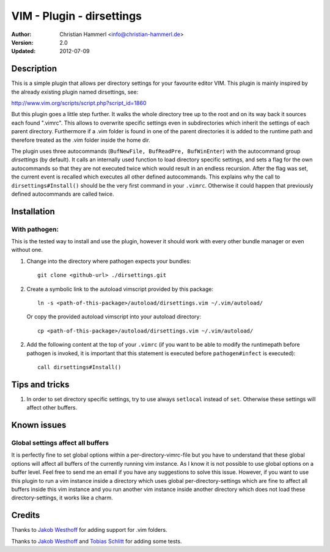 ==========================
VIM - Plugin - dirsettings
==========================

:Author:  Christian Hammerl <info@christian-hammerl.de>
:Version: 2.0
:Updated: 2012-07-09

Description
===========

This is a simple plugin that allows per directory settings for your favourite
editor VIM. This plugin is mainly inspired by the already existing plugin named
dirsettings, see:

http://www.vim.org/scripts/script.php?script_id=1860

But this plugin goes a little step further. It walks the whole directory tree
up to the root and on its way back it sources each found ".vimrc".  This allows
to overwrite specific settings even in subdirectories which inherit the
settings of each parent directory. Furthermore if a .vim folder is found in one
of the parent directories it is added to the runtime path and therefore treated
as the .vim folder inside the home dir.

The plugin uses three autocommands (``BufNewFile, BufReadPre, BufWinEnter``)
with the autocommand group `dirsettings` (by default). It calls an internally
used function to load directory specific settings, and sets a flag for the own
autocommands so that they are not executed twice which would result in an
endless recursion. After the flag was set, the current event is recalled which
executes all other defined autocommands. This explains why the call to
``dirsettings#Install()`` should be the very first command in your ``.vimrc``.
Otherwise it could happen that previously defined autocommands are called
twice.

Installation
============

With pathogen:
--------------

This is the tested way to install and use the plugin, however it should work
with every other bundle manager or even without one.

1. Change into the directory where pathogen expects your bundles::

    git clone <github-url> ./dirsettings.git

2. Create a symbolic link to the autoload vimscript provided by this package::

    ln -s <path-of-this-package>/autoload/dirsettings.vim ~/.vim/autoload/

   Or copy the provided autoload vimscript into your autoload directory::

    cp <path-of-this-package>/autoload/dirsettings.vim ~/.vim/autoload/

2. Add the following content at the top of your ``.vimrc`` (if you want to be
   able to modify the runtimepath before pathogen is invoked, it is important
   that this statement is executed before ``pathogen#infect`` is executed)::

    call dirsettings#Install()

Tips and tricks
===============

1. In order to set directory specific settings, try to use always ``setlocal``
   instead of ``set``. Otherwise these settings will affect other buffers.

Known issues
============

Global settings affect all buffers
----------------------------------

It is perfectly fine to set global options within a per-directory-vimrc-file
but you have to understand that these global options will affect all buffers of
the currently running vim instance. As I know it is not possible to use global
options on a buffer level. Feel free to send me an email if you have any
suggestions to solve this issue.
However, if you want to use this plugin to run a vim instance inside a
directory which uses global per-directory-settings which are fine to affect all
buffers inside this vim instance and you run another vim instance inside
another directory which does not load these directory-settings, it works like a
charm.

Credits
=======

Thanks to `Jakob Westhoff`_ for adding support for .vim folders.

Thanks to `Jakob Westhoff`_ and `Tobias Schlitt`_ for adding some tests.

.. _`Jakob Westhoff`: https://github.com/jakobwesthoff/
.. _`Tobias Schlitt`: https://github.com/tobys/

